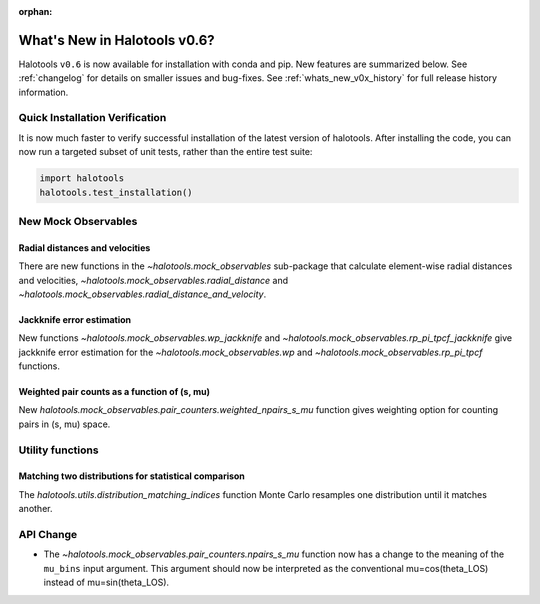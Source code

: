 :orphan:

.. _whats_new:

*****************************
What's New in Halotools v0.6?
*****************************

Halotools ``v0.6`` is now available for installation with conda and pip. New features are summarized below. See :ref:`changelog` for details on smaller issues and bug-fixes. See :ref:`whats_new_v0x_history` for full release history information.

Quick Installation Verification
===============================

It is now much faster to verify successful installation of the latest version of halotools. After installing the code, you can now run a targeted subset of unit tests, rather than the entire test suite:

.. code:: python

    import halotools
    halotools.test_installation()


New Mock Observables
====================

Radial distances and velocities
-------------------------------
There are new functions in the `~halotools.mock_observables` sub-package that calculate element-wise radial distances and velocities, `~halotools.mock_observables.radial_distance`  and `~halotools.mock_observables.radial_distance_and_velocity`.

Jackknife error estimation
---------------------------
New functions `~halotools.mock_observables.wp_jackknife` and `~halotools.mock_observables.rp_pi_tpcf_jackknife` give jackknife error estimation for the `~halotools.mock_observables.wp` and `~halotools.mock_observables.rp_pi_tpcf` functions.

Weighted pair counts as a function of (s, mu)
---------------------------------------------
New `halotools.mock_observables.pair_counters.weighted_npairs_s_mu` function gives weighting option for counting pairs in (s, mu) space.

Utility functions
==================

Matching two distributions for statistical comparison
------------------------------------------------------
The `halotools.utils.distribution_matching_indices` function Monte Carlo resamples one distribution until it matches another.


API Change
==========

* The `~halotools.mock_observables.pair_counters.npairs_s_mu` function now has a change to the meaning of the ``mu_bins`` input argument. This argument should now be interpreted as the conventional mu=cos(theta_LOS) instead of mu=sin(theta_LOS).
